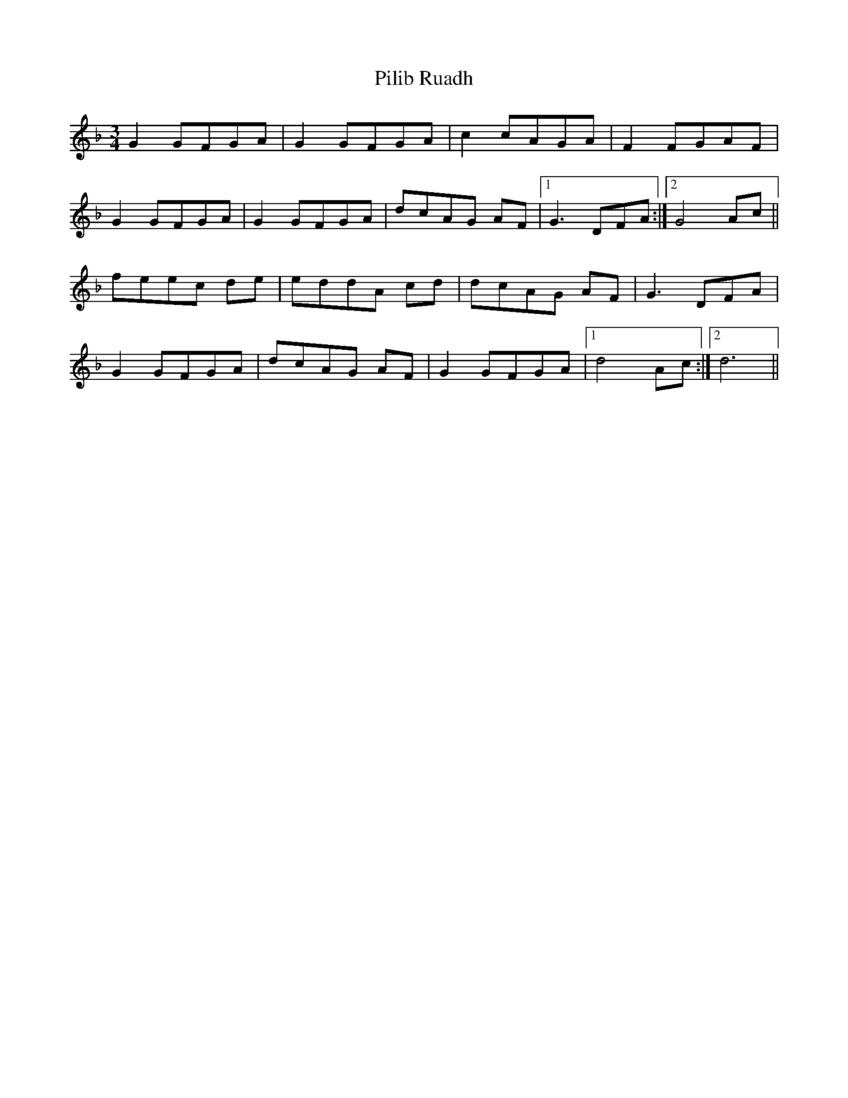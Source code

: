 X: 32331
T: Pilib Ruadh
R: waltz
M: 3/4
K: Dminor
G2 GFGA|G2 GFGA|c2 cAGA|F2 FGAF|
G2 GFGA|G2 GFGA|dcAG AF|1 G3 DFA:|2 G4 Ac||
feec de|eddA cd|dcAG AF|G3 DFA|
G2 GFGA|dcAG AF|G2 GFGA|1 d4 Ac:|2 d6||

